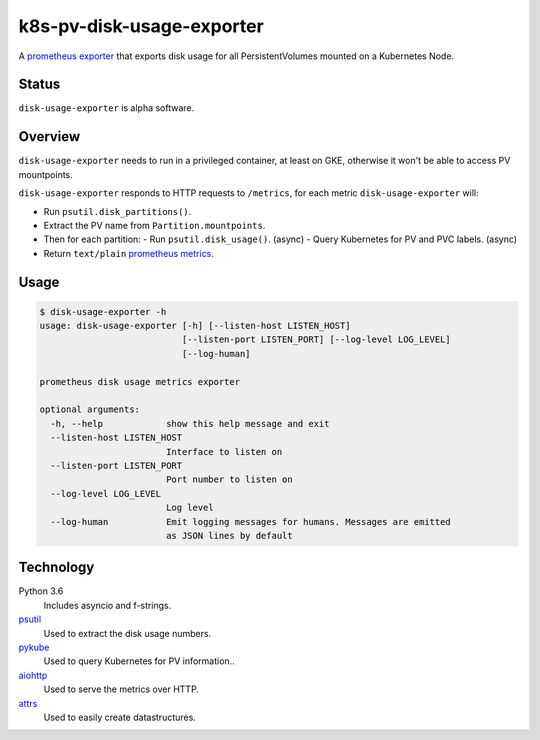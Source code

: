 ################################################################################
                           k8s-pv-disk-usage-exporter
################################################################################

.. |docker-image| image:: https://quay.io/repository/joar/disk-usage-exporter/status
.. _docker-image: https://quay.io/repository/joar/disk-usage-exporter

.. |name| replace:: ``disk-usage-exporter``

|docker-image|_

A `prometheus exporter <https://prometheus.io/docs/instrumenting/exporters/>`_
that exports disk usage for all PersistentVolumes mounted on a Kubernetes Node.

================================================================================
Status
================================================================================

|name| is alpha software.

================================================================================
Overview
================================================================================

.. |disk_usage| replace:: ``psutil.disk_usage()``
.. _disk_usage: https://pythonhosted.org/psutil/#psutil.disk_usage

.. |disk_partitions| replace:: ``psutil.disk_partitions()``
.. _disk_partitions: https://pythonhosted.org/psutil/#psutil.disk_partitions

|name| needs to run in a privileged container, at least on GKE, otherwise it
won't be able to access PV mountpoints.

|name| responds to HTTP requests to ``/metrics``, for each metric |name| will:

-   Run |disk_partitions|.
-   Extract the PV name from ``Partition.mountpoints``.
-   Then for each partition:
    -   Run |disk_usage|. (async)
    -   Query Kubernetes for PV and PVC labels. (async)
-   Return ``text/plain`` `prometheus metrics`_.

.. _`prometheus metrics`: https://prometheus.io/docs/instrumenting/exposition_formats/

================================================================================
Usage
================================================================================

.. code-block:: console

    $ disk-usage-exporter -h
    usage: disk-usage-exporter [-h] [--listen-host LISTEN_HOST]
                               [--listen-port LISTEN_PORT] [--log-level LOG_LEVEL]
                               [--log-human]

    prometheus disk usage metrics exporter

    optional arguments:
      -h, --help            show this help message and exit
      --listen-host LISTEN_HOST
                            Interface to listen on
      --listen-port LISTEN_PORT
                            Port number to listen on
      --log-level LOG_LEVEL
                            Log level
      --log-human           Emit logging messages for humans. Messages are emitted
                            as JSON lines by default

================================================================================
Technology
================================================================================

Python 3.6
    Includes asyncio and f-strings.
`psutil <https://pythonhosted.org/psutil/>`_
    Used to extract the disk usage numbers.
`pykube <https://github.com/kelproject/pykube>`_
    Used to query Kubernetes for PV information..
`aiohttp <http://aiohttp.readthedocs.io/en/stable/web.html>`_
    Used to serve the metrics over HTTP.
`attrs <http://attrs.readthedocs.io/>`_
    Used to easily create datastructures.
